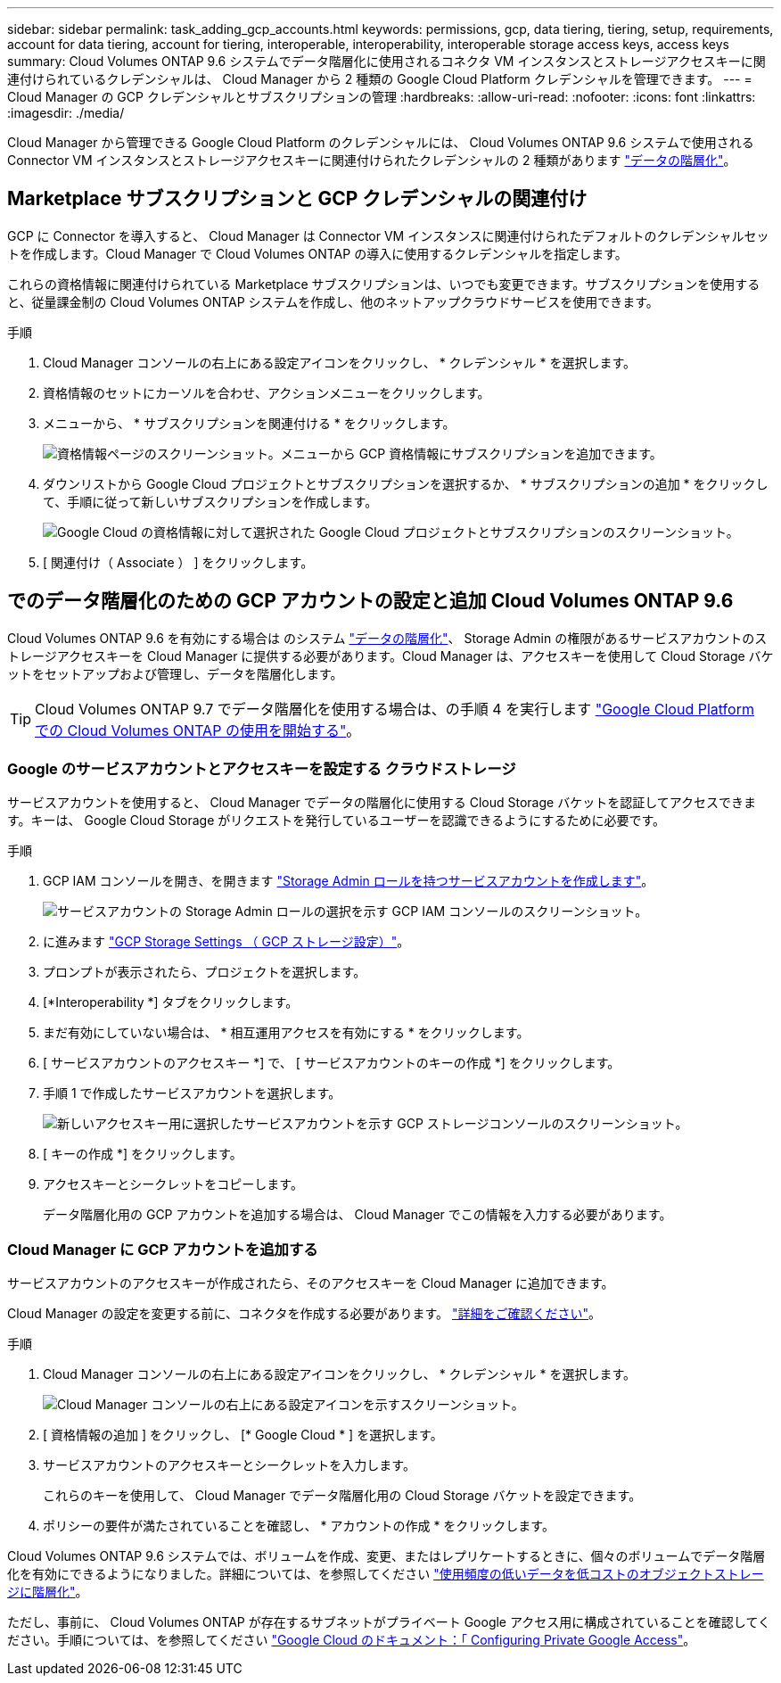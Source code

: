 ---
sidebar: sidebar 
permalink: task_adding_gcp_accounts.html 
keywords: permissions, gcp, data tiering, tiering, setup, requirements, account for data tiering, account for tiering, interoperable, interoperability, interoperable storage access keys, access keys 
summary: Cloud Volumes ONTAP 9.6 システムでデータ階層化に使用されるコネクタ VM インスタンスとストレージアクセスキーに関連付けられているクレデンシャルは、 Cloud Manager から 2 種類の Google Cloud Platform クレデンシャルを管理できます。 
---
= Cloud Manager の GCP クレデンシャルとサブスクリプションの管理
:hardbreaks:
:allow-uri-read: 
:nofooter: 
:icons: font
:linkattrs: 
:imagesdir: ./media/


[role="lead"]
Cloud Manager から管理できる Google Cloud Platform のクレデンシャルには、 Cloud Volumes ONTAP 9.6 システムで使用される Connector VM インスタンスとストレージアクセスキーに関連付けられたクレデンシャルの 2 種類があります link:concept_data_tiering.html["データの階層化"]。



== Marketplace サブスクリプションと GCP クレデンシャルの関連付け

GCP に Connector を導入すると、 Cloud Manager は Connector VM インスタンスに関連付けられたデフォルトのクレデンシャルセットを作成します。Cloud Manager で Cloud Volumes ONTAP の導入に使用するクレデンシャルを指定します。

これらの資格情報に関連付けられている Marketplace サブスクリプションは、いつでも変更できます。サブスクリプションを使用すると、従量課金制の Cloud Volumes ONTAP システムを作成し、他のネットアップクラウドサービスを使用できます。

.手順
. Cloud Manager コンソールの右上にある設定アイコンをクリックし、 * クレデンシャル * を選択します。
. 資格情報のセットにカーソルを合わせ、アクションメニューをクリックします。
. メニューから、 * サブスクリプションを関連付ける * をクリックします。
+
image:screenshot_gcp_add_subscription.gif["資格情報ページのスクリーンショット。メニューから GCP 資格情報にサブスクリプションを追加できます。"]

. ダウンリストから Google Cloud プロジェクトとサブスクリプションを選択するか、 * サブスクリプションの追加 * をクリックして、手順に従って新しいサブスクリプションを作成します。
+
image:screenshot_gcp_associate.gif["Google Cloud の資格情報に対して選択された Google Cloud プロジェクトとサブスクリプションのスクリーンショット。"]

. [ 関連付け（ Associate ） ] をクリックします。




== でのデータ階層化のための GCP アカウントの設定と追加 Cloud Volumes ONTAP 9.6

Cloud Volumes ONTAP 9.6 を有効にする場合は のシステム link:concept_data_tiering.html["データの階層化"]、 Storage Admin の権限があるサービスアカウントのストレージアクセスキーを Cloud Manager に提供する必要があります。Cloud Manager は、アクセスキーを使用して Cloud Storage バケットをセットアップおよび管理し、データを階層化します。


TIP: Cloud Volumes ONTAP 9.7 でデータ階層化を使用する場合は、の手順 4 を実行します link:task_getting_started_gcp.html["Google Cloud Platform での Cloud Volumes ONTAP の使用を開始する"]。



=== Google のサービスアカウントとアクセスキーを設定する クラウドストレージ

サービスアカウントを使用すると、 Cloud Manager でデータの階層化に使用する Cloud Storage バケットを認証してアクセスできます。キーは、 Google Cloud Storage がリクエストを発行しているユーザーを認識できるようにするために必要です。

.手順
. GCP IAM コンソールを開き、を開きます https://cloud.google.com/iam/docs/creating-custom-roles#creating_a_custom_role["Storage Admin ロールを持つサービスアカウントを作成します"^]。
+
image:screenshot_gcp_service_account_role.gif["サービスアカウントの Storage Admin ロールの選択を示す GCP IAM コンソールのスクリーンショット。"]

. に進みます https://console.cloud.google.com/storage/settings["GCP Storage Settings （ GCP ストレージ設定）"^]。
. プロンプトが表示されたら、プロジェクトを選択します。
. [*Interoperability *] タブをクリックします。
. まだ有効にしていない場合は、 * 相互運用アクセスを有効にする * をクリックします。
. [ サービスアカウントのアクセスキー *] で、 [ サービスアカウントのキーの作成 *] をクリックします。
. 手順 1 で作成したサービスアカウントを選択します。
+
image:screenshot_gcp_access_key.gif["新しいアクセスキー用に選択したサービスアカウントを示す GCP ストレージコンソールのスクリーンショット。"]

. [ キーの作成 *] をクリックします。
. アクセスキーとシークレットをコピーします。
+
データ階層化用の GCP アカウントを追加する場合は、 Cloud Manager でこの情報を入力する必要があります。





=== Cloud Manager に GCP アカウントを追加する

サービスアカウントのアクセスキーが作成されたら、そのアクセスキーを Cloud Manager に追加できます。

Cloud Manager の設定を変更する前に、コネクタを作成する必要があります。 link:concept_connectors.html#how-to-create-a-connector["詳細をご確認ください"]。

.手順
. Cloud Manager コンソールの右上にある設定アイコンをクリックし、 * クレデンシャル * を選択します。
+
image:screenshot_settings_icon.gif["Cloud Manager コンソールの右上にある設定アイコンを示すスクリーンショット。"]

. [ 資格情報の追加 ] をクリックし、 [* Google Cloud * ] を選択します。
. サービスアカウントのアクセスキーとシークレットを入力します。
+
これらのキーを使用して、 Cloud Manager でデータ階層化用の Cloud Storage バケットを設定できます。

. ポリシーの要件が満たされていることを確認し、 * アカウントの作成 * をクリックします。


Cloud Volumes ONTAP 9.6 システムでは、ボリュームを作成、変更、またはレプリケートするときに、個々のボリュームでデータ階層化を有効にできるようになりました。詳細については、を参照してください link:task_tiering.html["使用頻度の低いデータを低コストのオブジェクトストレージに階層化"]。

ただし、事前に、 Cloud Volumes ONTAP が存在するサブネットがプライベート Google アクセス用に構成されていることを確認してください。手順については、を参照してください https://cloud.google.com/vpc/docs/configure-private-google-access["Google Cloud のドキュメント：「 Configuring Private Google Access"^]。
